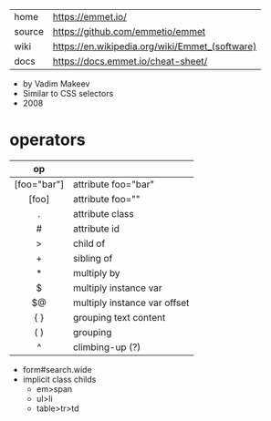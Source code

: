 |--------+------------------------------------------------|
| home   | https://emmet.io/                              |
| source | https://github.com/emmetio/emmet               |
| wiki   | https://en.wikipedia.org/wiki/Emmet_(software) |
| docs   | https://docs.emmet.io/cheat-sheet/                                               |
|--------+------------------------------------------------|
- by Vadim Makeev
- Similar to CSS selectors
- 2008
* operators
|-------------+------------------------------|
|     <c>     |                              |
|     op      |                              |
|-------------+------------------------------|
| [foo="bar"] | attribute foo="bar"          |
|    [foo]    | attribute foo=""             |
|      .      | attribute class              |
|      #      | attribute id                 |
|      >      | child of                     |
|      +      | sibling of                   |
|      *      | multiply by                  |
|      $      | multiply instance var        |
|     $@      | multiply instance var offset |
|     { }     | grouping text content        |
|     ( )     | grouping                     |
|      ^      | climbing-up (?)              |
|-------------+------------------------------|

- form#search.wide
- implicit class childs
  - em>span
  - ul>li
  - table>tr>td
